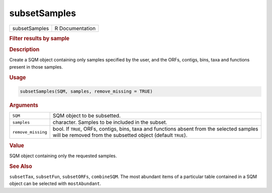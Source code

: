 *************
subsetSamples
*************

.. container::

   ============= ===============
   subsetSamples R Documentation
   ============= ===============

   .. rubric:: Filter results by sample
      :name: subsetSamples

   .. rubric:: Description
      :name: description

   Create a SQM object containing only samples specified by the user,
   and the ORFs, contigs, bins, taxa and functions present in those
   samples.

   .. rubric:: Usage
      :name: usage

   .. code:: R

      subsetSamples(SQM, samples, remove_missing = TRUE)

   .. rubric:: Arguments
      :name: arguments

   +--------------------+------------------------------------------------+
   | ``SQM``            | SQM object to be subsetted.                    |
   +--------------------+------------------------------------------------+
   | ``samples``        | character. Samples to be included in the       |
   |                    | subset.                                        |
   +--------------------+------------------------------------------------+
   | ``remove_missing`` | bool. If ``TRUE``, ORFs, contigs, bins, taxa   |
   |                    | and functions absent from the selected samples |
   |                    | will be removed from the subsetted object      |
   |                    | (default ``TRUE``).                            |
   +--------------------+------------------------------------------------+

   .. rubric:: Value
      :name: value

   SQM object containing only the requested samples.

   .. rubric:: See Also
      :name: see-also

   ``subsetTax``, ``subsetFun``, ``subsetORFs``, ``combineSQM``. The
   most abundant items of a particular table contained in a SQM object
   can be selected with ``mostAbundant``.
